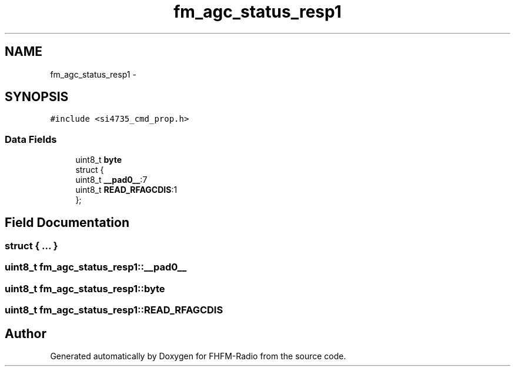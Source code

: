 .TH "fm_agc_status_resp1" 3 "Thu Mar 26 2015" "Version V2.0" "FHFM-Radio" \" -*- nroff -*-
.ad l
.nh
.SH NAME
fm_agc_status_resp1 \- 
.SH SYNOPSIS
.br
.PP
.PP
\fC#include <si4735_cmd_prop\&.h>\fP
.SS "Data Fields"

.in +1c
.ti -1c
.RI "uint8_t \fBbyte\fP"
.br
.ti -1c
.RI "struct {"
.br
.ti -1c
.RI "   uint8_t \fB__pad0__\fP:7"
.br
.ti -1c
.RI "   uint8_t \fBREAD_RFAGCDIS\fP:1"
.br
.ti -1c
.RI "}; "
.br
.in -1c
.SH "Field Documentation"
.PP 
.SS "struct { \&.\&.\&. } "

.SS "uint8_t fm_agc_status_resp1::__pad0__"

.SS "uint8_t fm_agc_status_resp1::byte"

.SS "uint8_t fm_agc_status_resp1::READ_RFAGCDIS"


.SH "Author"
.PP 
Generated automatically by Doxygen for FHFM-Radio from the source code\&.
